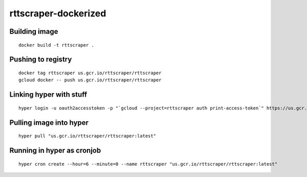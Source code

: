 rttscraper-dockerized
=====================

Building image
--------------
::

    docker build -t rttscraper .

Pushing to registry
-------------------
::

    docker tag rttscraper us.gcr.io/rttscraper/rttscraper
    gcloud docker -- push us.gcr.io/rttscraper/rttscraper

Linking hyper with stuff
------------------------
::

    hyper login -u oauth2accesstoken -p "`gcloud --project=rttscraper auth print-access-token`" https://us.gcr.io

Pulling image into hyper
------------------------
::

    hyper pull "us.gcr.io/rttscraper/rttscraper:latest"

Running in hyper as cronjob
---------------------------
::

    hyper cron create --hour=6 --minute=0 --name rttscraper "us.gcr.io/rttscraper/rttscraper:latest"
